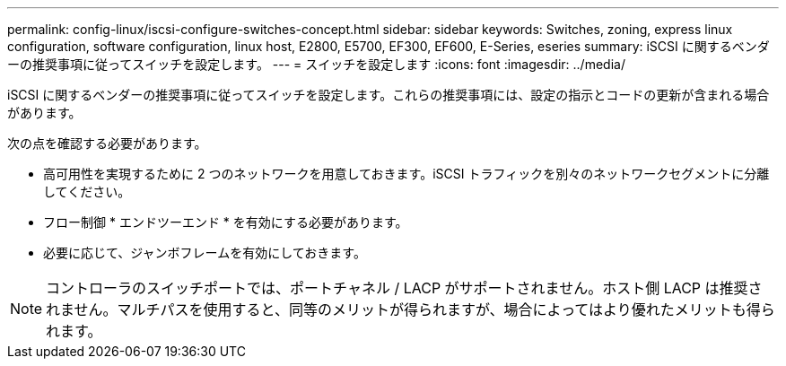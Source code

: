 ---
permalink: config-linux/iscsi-configure-switches-concept.html 
sidebar: sidebar 
keywords: Switches, zoning, express linux configuration, software configuration, linux host, E2800, E5700, EF300, EF600, E-Series, eseries 
summary: iSCSI に関するベンダーの推奨事項に従ってスイッチを設定します。 
---
= スイッチを設定します
:icons: font
:imagesdir: ../media/


[role="lead"]
iSCSI に関するベンダーの推奨事項に従ってスイッチを設定します。これらの推奨事項には、設定の指示とコードの更新が含まれる場合があります。

次の点を確認する必要があります。

* 高可用性を実現するために 2 つのネットワークを用意しておきます。iSCSI トラフィックを別々のネットワークセグメントに分離してください。
* フロー制御 * エンドツーエンド * を有効にする必要があります。
* 必要に応じて、ジャンボフレームを有効にしておきます。



NOTE: コントローラのスイッチポートでは、ポートチャネル / LACP がサポートされません。ホスト側 LACP は推奨されません。マルチパスを使用すると、同等のメリットが得られますが、場合によってはより優れたメリットも得られます。
